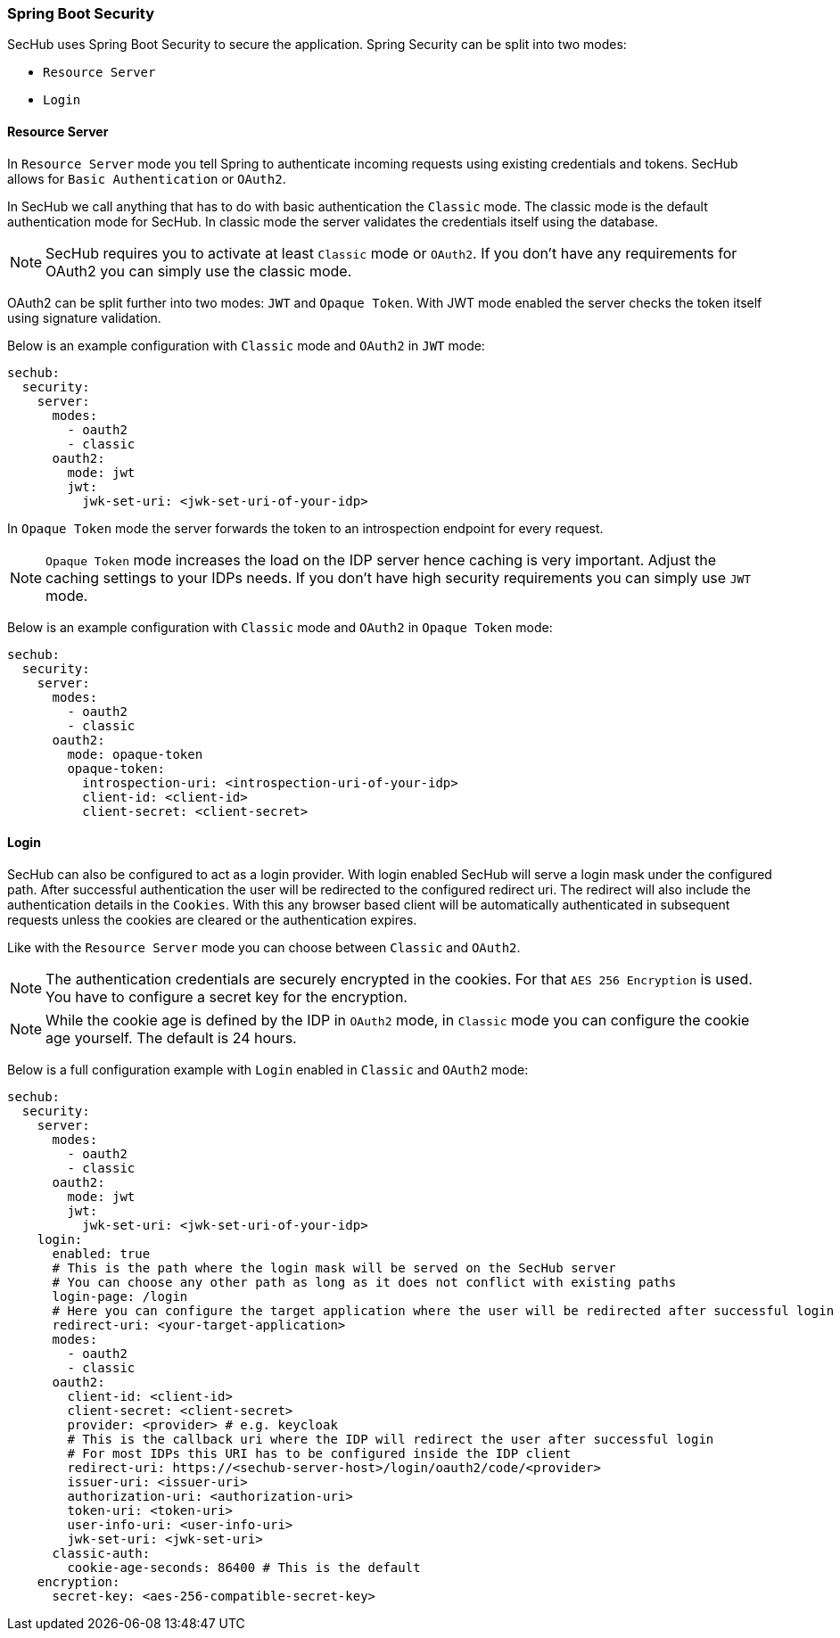 // SPDX-License-Identifier: MIT
[[springboot-security]]
=== Spring Boot Security

SecHub uses Spring Boot Security to secure the application. Spring Security can be split into two modes:

* `Resource Server`
* `Login`

==== Resource Server

In `Resource Server` mode you tell Spring to authenticate incoming requests using existing credentials and tokens. SecHub
allows for `Basic Authentication` or `OAuth2`.

In SecHub we call anything that has to do with basic authentication the `Classic` mode. The classic mode is the default
authentication mode for SecHub. In classic mode the server validates the credentials itself using the database.

NOTE: SecHub requires you to activate at least `Classic` mode or `OAuth2`. If you don't have any requirements for OAuth2
you can simply use the classic mode.

OAuth2 can be split further into two modes: `JWT` and `Opaque Token`.
With JWT mode enabled the server checks the token itself using signature validation.

Below is an example configuration with `Classic` mode and `OAuth2` in `JWT` mode:

[source,yaml]
----
sechub:
  security:
    server:
      modes:
        - oauth2
        - classic
      oauth2:
        mode: jwt
        jwt:
          jwk-set-uri: <jwk-set-uri-of-your-idp>
----

In `Opaque Token` mode the server forwards the token to an introspection endpoint for every request.

NOTE:  `Opaque Token` mode increases the load on the IDP server hence caching is very important. Adjust the caching settings to your
IDPs needs. If you don't have high security requirements you can simply use `JWT` mode.

Below is an example configuration with `Classic` mode and `OAuth2` in `Opaque Token` mode:

[source,yaml]
----
sechub:
  security:
    server:
      modes:
        - oauth2
        - classic
      oauth2:
        mode: opaque-token
        opaque-token:
          introspection-uri: <introspection-uri-of-your-idp>
          client-id: <client-id>
          client-secret: <client-secret>
----


==== Login

SecHub can also be configured to act as a login provider. With login enabled SecHub will serve a login mask under the
configured path. After successful authentication the user will be redirected to the configured redirect uri. The redirect
will also include the authentication details in the `Cookies`. With this any browser based client will be automatically
authenticated in subsequent requests unless the cookies are cleared or the authentication expires.

Like with the `Resource Server` mode you can choose between `Classic` and `OAuth2`.

NOTE: The authentication credentials are securely encrypted in the cookies. For that `AES 256 Encryption` is used. You
have to configure a secret key for the encryption.

NOTE: While the cookie age is defined by the IDP in `OAuth2` mode, in `Classic` mode you can configure the cookie age
yourself. The default is 24 hours.

Below is a full configuration example with `Login` enabled in `Classic` and `OAuth2` mode:

[source,yaml]
----
sechub:
  security:
    server:
      modes:
        - oauth2
        - classic
      oauth2:
        mode: jwt
        jwt:
          jwk-set-uri: <jwk-set-uri-of-your-idp>
    login:
      enabled: true
      # This is the path where the login mask will be served on the SecHub server
      # You can choose any other path as long as it does not conflict with existing paths
      login-page: /login
      # Here you can configure the target application where the user will be redirected after successful login
      redirect-uri: <your-target-application>
      modes:
        - oauth2
        - classic
      oauth2:
        client-id: <client-id>
        client-secret: <client-secret>
        provider: <provider> # e.g. keycloak
        # This is the callback uri where the IDP will redirect the user after successful login
        # For most IDPs this URI has to be configured inside the IDP client
        redirect-uri: https://<sechub-server-host>/login/oauth2/code/<provider>
        issuer-uri: <issuer-uri>
        authorization-uri: <authorization-uri>
        token-uri: <token-uri>
        user-info-uri: <user-info-uri>
        jwk-set-uri: <jwk-set-uri>
      classic-auth:
        cookie-age-seconds: 86400 # This is the default
    encryption:
      secret-key: <aes-256-compatible-secret-key>
----